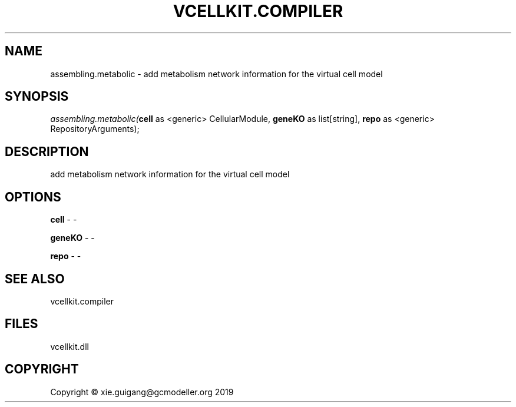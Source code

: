 .\" man page create by R# package system.
.TH VCELLKIT.COMPILER 1 2020-11-09 "assembling.metabolic" "assembling.metabolic"
.SH NAME
assembling.metabolic \- add metabolism network information for the virtual cell model
.SH SYNOPSIS
\fIassembling.metabolic(\fBcell\fR as <generic> CellularModule, 
\fBgeneKO\fR as list[string], 
\fBrepo\fR as <generic> RepositoryArguments);\fR
.SH DESCRIPTION
.PP
add metabolism network information for the virtual cell model
.PP
.SH OPTIONS
.PP
\fBcell\fB \fR\- -
.PP
.PP
\fBgeneKO\fB \fR\- -
.PP
.PP
\fBrepo\fB \fR\- -
.PP
.SH SEE ALSO
vcellkit.compiler
.SH FILES
.PP
vcellkit.dll
.PP
.SH COPYRIGHT
Copyright © xie.guigang@gcmodeller.org 2019
